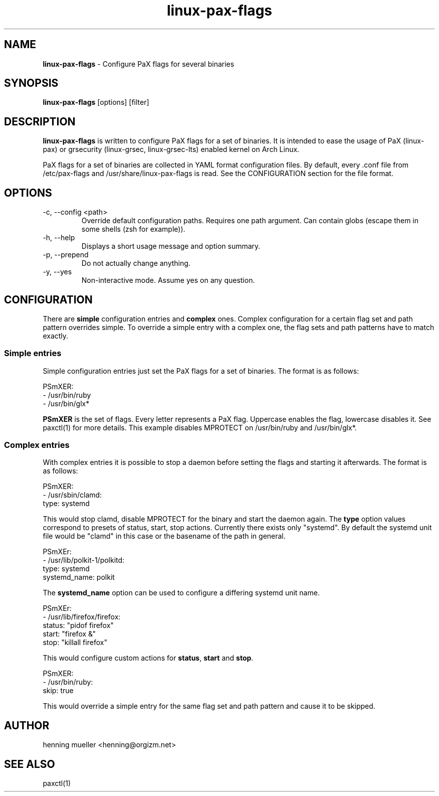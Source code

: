 .TH linux-pax-flags 8 "" 2013-02-18
.SH NAME
\fBlinux-pax-flags\fR \- Configure PaX flags for several binaries
.SH SYNOPSIS
\fBlinux-pax-flags\fR [options] [filter]
.SH DESCRIPTION
\fBlinux-pax-flags\fR is written to configure PaX flags for a set of binaries.
It is intended to ease the usage of PaX (linux-pax) or grsecurity (linux-grsec,
linux-grsec-lts) enabled kernel on Arch Linux.
.P
PaX flags for a set of binaries are collected in YAML format configuration
files. By default, every .conf file from /etc/pax-flags and
/usr/share/linux-pax-flags is read. See the CONFIGURATION section for the file
format.
.SH OPTIONS
.TP
\-c, \-\-config  <path>
Override default configuration paths. Requires one path argument. Can contain
globs (escape them in some shells (zsh for example)).
.TP
\-h, \-\-help
Displays a short usage message and option summary.
.TP
\-p, \-\-prepend
Do not actually change anything.
.TP
\-y, \-\-yes
Non-interactive mode. Assume yes on any question.
.SH CONFIGURATION
There are \fBsimple\fR configuration entries and \fBcomplex\fR ones. Complex
configuration for a certain flag set and path pattern overrides simple. To
override a simple entry with a complex one, the flag sets and path patterns have
to match exactly.
.SS "Simple entries"
Simple configuration entries just set the PaX flags for a set of binaries. The
format is as follows:
.P
PSmXER:
.br
  \- /usr/bin/ruby
  \- /usr/bin/glx*
.P
\fBPSmXER\fR is the set of flags. Every letter represents a PaX flag. Uppercase
enables the flag, lowercase disables it. See paxctl(1) for more details. This
example disables MPROTECT on /usr/bin/ruby and /usr/bin/glx*.
.SS "Complex entries"
With complex entries it is possible to stop a daemon before setting the flags
and starting it afterwards. The format is as follows:
.P
PSmXER:
.br
  \- /usr/sbin/clamd:
    type: systemd
.P
This would stop clamd, disable MPROTECT for the binary and start the daemon
again. The \fBtype\fR option values correspond to presets of status, start, stop
actions. Currently there exists only "systemd". By default the systemd unit file
would be "clamd" in this case or the basename of the path in general.
.P
PSmXEr:
.br
  \- /usr/lib/polkit-1/polkitd:
    type: systemd
    systemd_name: polkit
.P
The \fBsystemd_name\fR option can be used to configure a differing systemd unit
name.
.P
PSmXEr:
.br
  \- /usr/lib/firefox/firefox:
    status: "pidof firefox"
    start: "firefox &"
    stop: "killall firefox"
.P
This would configure custom actions for \fBstatus\fR, \fBstart\fR and
\fBstop\fR.
.P
PSmXER:
.br
  \- /usr/bin/ruby:
    skip: true
.P
This would override a simple entry for the same flag set and path pattern and
cause it to be skipped.
.SH AUTHOR
henning mueller <henning@orgizm.net>
.SH SEE ALSO
paxctl(1)
